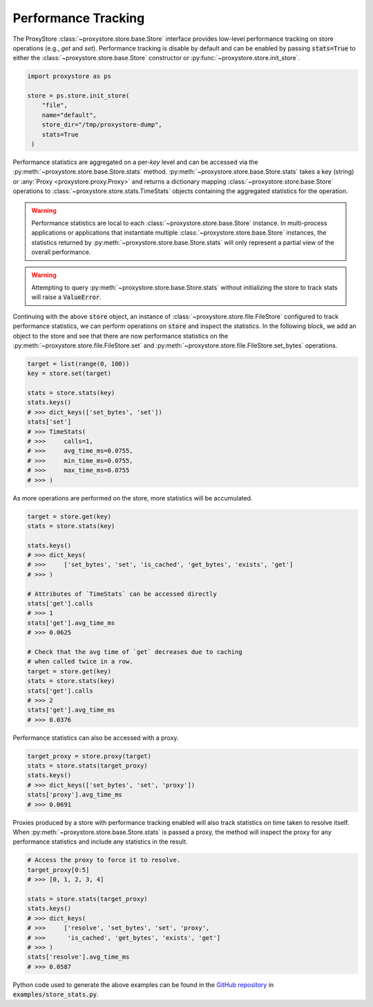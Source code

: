 Performance Tracking
####################

The ProxyStore :class:`~proxystore.store.base.Store` interface provides low-level performance tracking on store operations (e.g., `get` and `set`).
Performance tracking is disable by default and can be enabled by passing :code:`stats=True` to either the :class:`~proxystore.store.base.Store` constructor or :py:func:`~proxystore.store.init_store`.

.. code-block:: python

   import proxystore as ps

   store = ps.store.init_store(
       "file",
       name="default",
       store_dir="/tmp/proxystore-dump",
       stats=True
    )

Performance statistics are aggregated on a per-`key` level and can be accessed via the :py:meth:`~proxystore.store.base.Store.stats` method.
:py:meth:`~proxystore.store.base.Store.stats` takes a key (string) or :any:`Proxy <proxystore.proxy.Proxy>` and returns a dictionary mapping :class:`~proxystore.store.base.Store` operations to :class:`~proxystore.store.stats.TimeStats` objects containing the aggregated statistics for the operation.

.. warning::

   Performance statistics are local to each :class:`~proxystore.store.base.Store` instance.
   In multi-process applications or applications that instantiate multiple :class:`~proxystore.store.base.Store` instances, the statistics returned by :py:meth:`~proxystore.store.base.Store.stats` will only represent a partial view of the overall performance.

.. warning::

   Attempting to query :py:meth:`~proxystore.store.base.Store.stats` without initializing the store to track stats will raise a :code:`ValueError`.

Continuing with the above :code:`store` object, an instance of :class:`~proxystore.store.file.FileStore` configured to track performance statistics, we can perform operations on :code:`store` and inspect the statistics.
In the following block, we add an object to the store and see that there are now performance statistics on the :py:meth:`~proxystore.store.file.FileStore.set` and :py:meth:`~proxystore.store.file.FileStore.set_bytes` operations.

.. code-block:: python

   target = list(range(0, 100))
   key = store.set(target)

   stats = store.stats(key)
   stats.keys()
   # >>> dict_keys(['set_bytes', 'set'])
   stats['set']
   # >>> TimeStats(
   # >>>     calls=1,
   # >>>     avg_time_ms=0.0755,
   # >>>     min_time_ms=0.0755,
   # >>>     max_time_ms=0.0755
   # >>> )

As more operations are performed on the store, more statistics will be accumulated.

.. code-block:: python

   target = store.get(key)
   stats = store.stats(key)

   stats.keys()
   # >>> dict_keys(
   # >>>     ['set_bytes', 'set', 'is_cached', 'get_bytes', 'exists', 'get']
   # >>> )

   # Attributes of `TimeStats` can be accessed directly
   stats['get'].calls
   # >>> 1
   stats['get'].avg_time_ms
   # >>> 0.0625

   # Check that the avg time of `get` decreases due to caching
   # when called twice in a row.
   target = store.get(key)
   stats = store.stats(key)
   stats['get'].calls
   # >>> 2
   stats['get'].avg_time_ms
   # >>> 0.0376

Performance statistics can also be accessed with a proxy.

.. code-block:: python

   target_proxy = store.proxy(target)
   stats = store.stats(target_proxy)
   stats.keys()
   # >>> dict_keys(['set_bytes', 'set', 'proxy'])
   stats['proxy'].avg_time_ms
   # >>> 0.0691

Proxies produced by a store with performance tracking enabled will also track statistics on time taken to resolve itself.
When :py:meth:`~proxystore.store.base.Store.stats` is passed a proxy, the method will inspect the proxy for any performance statistics and include any statistics in the result.

.. code-block:: python

   # Access the proxy to force it to resolve.
   target_proxy[0:5]
   # >>> [0, 1, 2, 3, 4]

   stats = store.stats(target_proxy)
   stats.keys()
   # >>> dict_keys(
   # >>>     ['resolve', 'set_bytes', 'set', 'proxy',
   # >>>      'is_cached', 'get_bytes', 'exists', 'get']
   # >>> )
   stats['resolve'].avg_time_ms
   # >>> 0.0587

Python code used to generate the above examples can be found in the `GitHub repository <https://github.com/proxystore/proxystore>`_ in :code:`examples/store_stats.py`.

